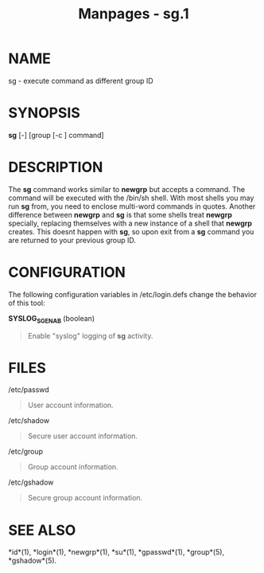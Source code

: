 #+TITLE: Manpages - sg.1
* NAME
sg - execute command as different group ID

* SYNOPSIS
*sg* [-] [group [-c ] command]

* DESCRIPTION
The *sg* command works similar to *newgrp* but accepts a command. The
command will be executed with the /bin/sh shell. With most shells you
may run *sg* from, you need to enclose multi-word commands in quotes.
Another difference between *newgrp* and *sg* is that some shells treat
*newgrp* specially, replacing themselves with a new instance of a shell
that *newgrp* creates. This doesnt happen with *sg*, so upon exit from a
*sg* command you are returned to your previous group ID.

* CONFIGURATION
The following configuration variables in /etc/login.defs change the
behavior of this tool:

*SYSLOG_SG_ENAB* (boolean)

#+begin_quote
Enable "syslog" logging of *sg* activity.

#+end_quote

* FILES
/etc/passwd

#+begin_quote
User account information.

#+end_quote

/etc/shadow

#+begin_quote
Secure user account information.

#+end_quote

/etc/group

#+begin_quote
Group account information.

#+end_quote

/etc/gshadow

#+begin_quote
Secure group account information.

#+end_quote

* SEE ALSO
*id*(1), *login*(1), *newgrp*(1), *su*(1), *gpasswd*(1), *group*(5),
*gshadow*(5).
